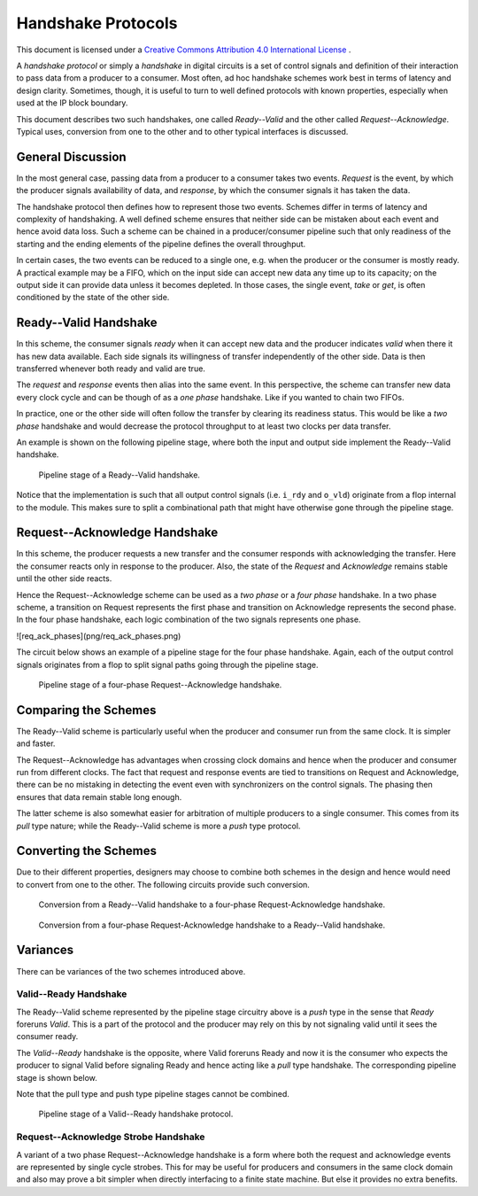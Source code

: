 Handshake Protocols
===================

This document is licensed under a `Creative Commons Attribution 4.0 International License <http://creativecommons.org/licenses/by/4.0/>`_ |cc_by_40_logo|.

.. |cc_by_40_logo| image:: https://i.creativecommons.org/l/by/4.0/88x31.png
  :alt: CC BY 4.0

A *handshake protocol* or simply a *handshake* in digital circuits is a set of control signals and
definition of their interaction to pass data from a producer to a consumer.
Most often, ad hoc handshake schemes work best in terms of latency and
design clarity. Sometimes, though, it is useful to turn to well defined
protocols with known properties, especially when used at the IP block
boundary.

This document describes two such handshakes, one called *Ready--Valid* and the
other called *Request--Acknowledge*. Typical uses, conversion from one to
the other and to other typical interfaces is discussed.

General Discussion
------------------

In the most general case, passing data from a producer to a consumer takes two
events. *Request* is the event, by which the producer signals availability of
data, and *response*, by which the consumer signals it has taken the data.

The handshake protocol then defines how to represent those two events. Schemes
differ in terms of latency and complexity of handshaking. A well defined scheme
ensures that neither side can be mistaken about each event and hence avoid data
loss. Such a scheme can be chained in a producer/consumer pipeline such that
only readiness of the starting and the ending elements of the pipeline defines
the overall throughput.

In certain cases, the two events can be reduced to a single one, e.g. when the
producer or the consumer is mostly ready. A practical example may be a FIFO,
which on the input side can accept new data any time up to its capacity; on
the output side it can provide data unless it becomes depleted. In those cases,
the single event, *take* or *get*, is often conditioned by the state of the
other side.

Ready--Valid Handshake
----------------------

In this scheme, the consumer signals *ready* when it can accept new data and
the producer indicates *valid* when there it has new data available. Each side
signals its willingness of transfer independently of the other side. Data is
then transferred whenever both ready and valid are true. 

The *request* and *response* events then alias into the same event. In this
perspective, the scheme can transfer new data every clock cycle and can be
though of as a *one phase* handshake. Like if you wanted to chain two FIFOs.

In practice, one or the other side will often follow the transfer by clearing
its readiness status. This would be like a *two phase* handshake and would
decrease the protocol throughput to at least two clocks per data transfer.

An example is shown on the following pipeline stage, where both the input and output
side implement the Ready--Valid handshake.

.. figure:: png/rdyval_pipe_stage.png

   Pipeline stage of a Ready--Valid handshake.

Notice that the implementation is such that all output control signals (i.e.
``i_rdy`` and ``o_vld``) originate from a flop internal to the module. This makes
sure to split a combinational path that might have otherwise gone through the
pipeline stage.

Request--Acknowledge Handshake
------------------------------

In this scheme, the producer requests a new transfer and the consumer
responds with acknowledging the transfer. Here the consumer reacts only in
response to the producer. Also, the state of the *Request* and *Acknowledge*
remains stable until the other side reacts.

Hence the Request--Acknowledge scheme can be used as a *two phase* or a
*four phase* handshake. In a two phase scheme, a transition on Request represents
the first phase and transition on Acknowledge represents the second phase. In
the four phase handshake, each logic combination of the two signals represents
one phase.

![req_ack_phases](png/req_ack_phases.png)

The circuit below shows an example of a pipeline stage for the four phase
handshake. Again, each of the output control signals originates from a flop
to split signal paths going through the pipeline stage.

.. figure:: png/reqack_pipe_stage.png

   Pipeline stage of a four-phase Request--Acknowledge handshake.

Comparing the Schemes
---------------------

The Ready--Valid scheme is particularly useful when the producer and consumer
run from the same clock. It is simpler and faster.

The Request--Acknowledge has advantages when crossing clock domains and hence
when the producer and consumer run from different clocks. The fact that request
and response events are tied to transitions on Request and Acknowledge, there
can be no mistaking in detecting the event even with synchronizers on the
control signals. The phasing then ensures that data remain stable long enough.

The latter scheme is also somewhat easier for arbitration of multiple producers
to a single consumer. This comes from its *pull* type nature; while the Ready--Valid
scheme is more a *push* type protocol.

Converting the Schemes
----------------------

Due to their different properties, designers may choose to combine both schemes
in the design and hence would need to convert from one to the other. The following
circuits provide such conversion.

.. figure:: png/rdyval2reqack.png

   Conversion from a Ready--Valid handshake to a four-phase Request-Acknowledge handshake.

.. figure:: png/reqack2rdyval.png

   Conversion from a four-phase Request-Acknowledge handshake to a Ready--Valid handshake.

Variances
---------

There can be variances of the two schemes introduced above.

Valid--Ready Handshake
~~~~~~~~~~~~~~~~~~~~~~

The Ready--Valid scheme represented by the pipeline stage circuitry above is
a *push* type in the sense that *Ready* foreruns *Valid*. This is a part of
the protocol and the producer may rely on this by not signaling valid until
it sees the consumer ready.

The *Valid--Ready* handshake is the opposite, where Valid foreruns Ready and
now it is the consumer who expects the producer to signal Valid before signaling
Ready and hence acting like a *pull* type handshake. The corresponding pipeline
stage is shown below.

Note that the pull type and push type pipeline stages cannot be combined.

.. figure:: png/valrdy_pipe_stage.png

   Pipeline stage of a Valid--Ready handshake protocol.

Request--Acknowledge Strobe Handshake
~~~~~~~~~~~~~~~~~~~~~~~~~~~~~~~~~~~~~

A variant of a two phase Request--Acknowledge handshake is a form where both
the request and acknowledge events are represented by single cycle strobes.
This for may be useful for producers and consumers in the same clock domain
and also may prove a bit simpler when directly interfacing to a finite state
machine. But else it provides no extra benefits.

